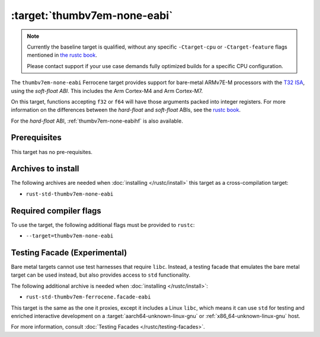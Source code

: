 .. SPDX-License-Identifier: MIT OR Apache-2.0
   SPDX-FileCopyrightText: The Ferrocene Developers

.. _thumbv7em-none-eabi:

:target:`thumbv7em-none-eabi`
===============================================

.. note::
   
   Currently the baseline target is qualified, without any specific
   ``-Ctarget-cpu`` or ``-Ctarget-feature`` flags mentioned in `the rustc book 
   <https://doc.rust-lang.org/1.86/rustc/platform-support/thumbv7em-none-eabi.html#target-cpu-and-target-feature-options>`_.

   Please contact support if your use case demands fully optimized builds for
   a specific CPU configuration.


The ``thumbv7em-none-eabi`` Ferrocene target provides support for
bare-metal ARMv7E-M processors with the 
`T32 ISA <https://developer.arm.com/Architectures/T32%20Instruction%20Set%20Architecture>`_,
using the *soft-float ABI*. This includes the Arm Cortex-M4 and Arm Cortex-M7.

On this target, functions accepting ``f32`` or ``f64`` will have those
arguments packed into integer registers. For more information on the
differences between the *hard-float* and *soft-float* ABIs, see the
`rustc book <https://doc.rust-lang.org/1.86/rustc/platform-support/arm-none-eabi.html#instruction-sets>`_.

For the *hard-float* ABI, :ref:`thumbv7em-none-eabihf` is also available.


Prerequisites
-------------

This target has no pre-requisites.

Archives to install
-------------------

The following archives are needed when :doc:`installing </rustc/install>` this
target as a cross-compilation target:

* ``rust-std-thumbv7em-none-eabi``

Required compiler flags
-----------------------

To use the target, the following additional flags must be provided to
``rustc``:

* ``--target=thumbv7em-none-eabi``

Testing Facade (Experimental)
-----------------------------

Bare metal targets cannot use test harnesses that require ``libc``. Instead, a testing facade that emulates the bare metal target can
be used instead, but also provides access to ``std``
functionality.

The following additional archive is needed when :doc:`installing </rustc/install>`:

* ``rust-std-thumbv7em-ferrocene.facade-eabi``

This target is the same as the one it proxies, except it includes a Linux ``libc``,
which means it can use ``std`` for testing and enriched interactive development on a
:target:`aarch64-unknown-linux-gnu` or :ref:`x86_64-unknown-linux-gnu` host.

For more information, consult :doc:`Testing Facades </rustc/testing-facades>`.
